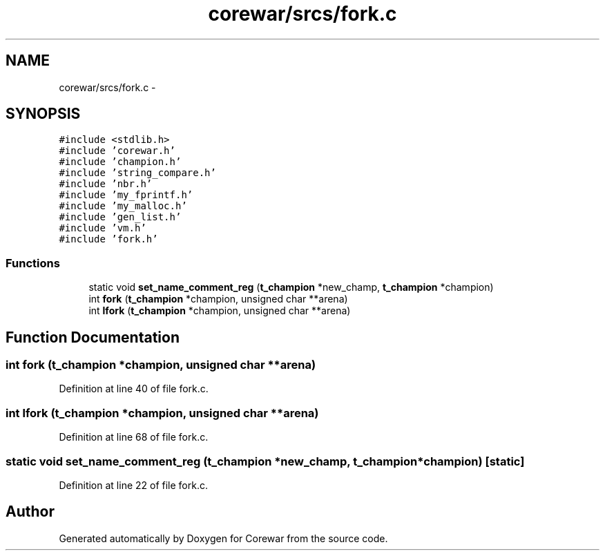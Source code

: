 .TH "corewar/srcs/fork.c" 3 "Sun Apr 12 2015" "Version 1.0" "Corewar" \" -*- nroff -*-
.ad l
.nh
.SH NAME
corewar/srcs/fork.c \- 
.SH SYNOPSIS
.br
.PP
\fC#include <stdlib\&.h>\fP
.br
\fC#include 'corewar\&.h'\fP
.br
\fC#include 'champion\&.h'\fP
.br
\fC#include 'string_compare\&.h'\fP
.br
\fC#include 'nbr\&.h'\fP
.br
\fC#include 'my_fprintf\&.h'\fP
.br
\fC#include 'my_malloc\&.h'\fP
.br
\fC#include 'gen_list\&.h'\fP
.br
\fC#include 'vm\&.h'\fP
.br
\fC#include 'fork\&.h'\fP
.br

.SS "Functions"

.in +1c
.ti -1c
.RI "static void \fBset_name_comment_reg\fP (\fBt_champion\fP *new_champ, \fBt_champion\fP *champion)"
.br
.ti -1c
.RI "int \fBfork\fP (\fBt_champion\fP *champion, unsigned char **arena)"
.br
.ti -1c
.RI "int \fBlfork\fP (\fBt_champion\fP *champion, unsigned char **arena)"
.br
.in -1c
.SH "Function Documentation"
.PP 
.SS "int fork (\fBt_champion\fP *champion, unsigned char **arena)"

.PP
Definition at line 40 of file fork\&.c\&.
.SS "int lfork (\fBt_champion\fP *champion, unsigned char **arena)"

.PP
Definition at line 68 of file fork\&.c\&.
.SS "static void set_name_comment_reg (\fBt_champion\fP *new_champ, \fBt_champion\fP *champion)\fC [static]\fP"

.PP
Definition at line 22 of file fork\&.c\&.
.SH "Author"
.PP 
Generated automatically by Doxygen for Corewar from the source code\&.
